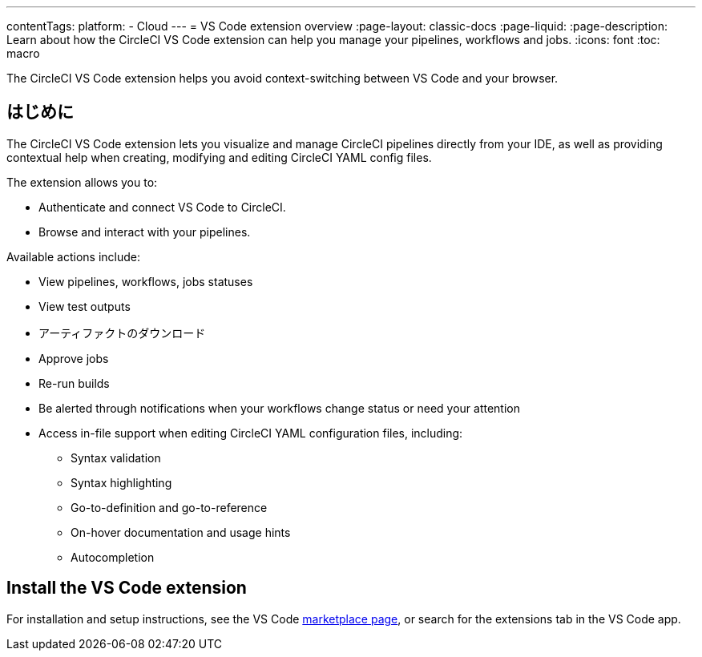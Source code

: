 ---

contentTags:
  platform:
  - Cloud
---
= VS Code extension overview
:page-layout: classic-docs
:page-liquid:
:page-description: Learn about how the CircleCI VS Code extension can help you manage your pipelines, workflows and jobs.
:icons: font
:toc: macro

:toc-title:

The CircleCI VS Code extension helps you avoid context-switching between VS Code and your browser.

[#introduction]
== はじめに

The CircleCI VS Code extension lets you visualize and manage CircleCI pipelines directly from your IDE, as well as providing contextual help when creating, modifying and editing CircleCI YAML config files.

The extension allows you to:

* Authenticate and connect VS Code to CircleCI.
* Browse and interact with your pipelines.

Available actions include:

* View pipelines, workflows, jobs statuses
* View test outputs
* アーティファクトのダウンロード
* Approve jobs
* Re-run builds
* Be alerted through notifications when your workflows change status or need your attention
* Access in-file support when editing CircleCI YAML configuration files, including:
** Syntax validation
** Syntax highlighting
** Go-to-definition and go-to-reference
** On-hover documentation and usage hints
** Autocompletion

[#install-the-vs-code-extension]
== Install the VS Code extension

For installation and setup instructions, see the VS Code link:https://marketplace.visualstudio.com/items?itemName=circleci.circleci[marketplace page], or search for the extensions tab in the VS Code app.